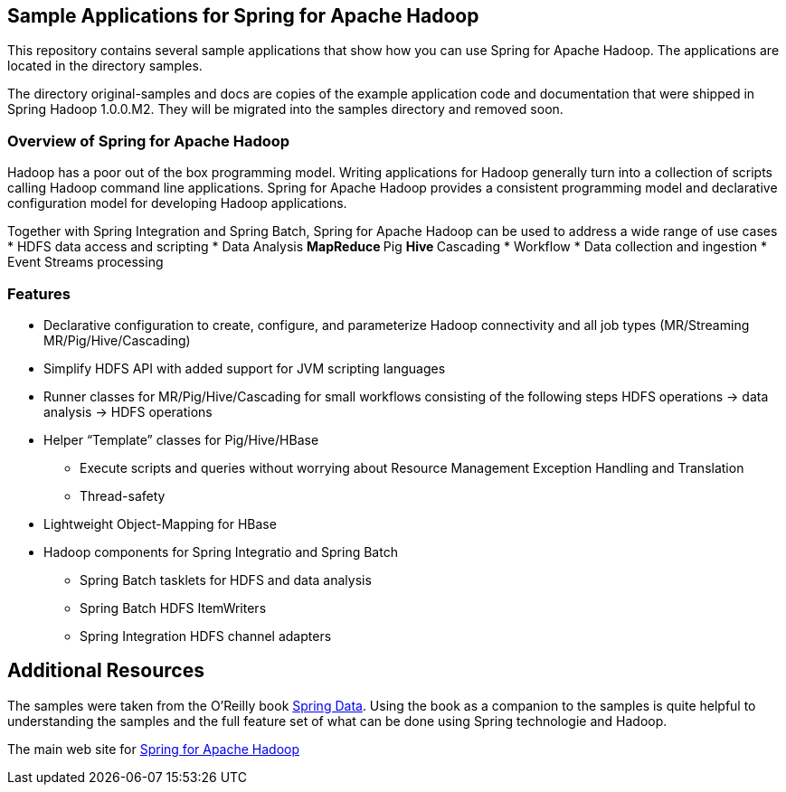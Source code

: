 == Sample Applications for Spring for Apache Hadoop

This repository contains several sample applications that show how you can use
Spring for Apache Hadoop.  The applications are located in the directory +samples+.  

The directory +original-samples+ and +docs+ are copies of the example application code and documentation that were shipped in Spring Hadoop 1.0.0.M2.  They will be migrated into the +samples+ directory and removed soon.

=== Overview of Spring for Apache Hadoop

Hadoop has a poor out of the box programming model.  Writing applications for Hadoop generally turn into a collection of scripts calling Hadoop command line applications.  Spring for Apache Hadoop provides a consistent programming model and declarative configuration model for developing Hadoop applications.

Together with Spring Integration and Spring Batch, Spring for Apache Hadoop can be used to address a wide range of use cases
* HDFS data access and scripting
* Data Analysis
** MapReduce
** Pig
** Hive
** Cascading
* Workflow
* Data collection and ingestion
* Event Streams processing

=== Features

* Declarative configuration to create, configure, and parameterize Hadoop connectivity and all job types (MR/Streaming MR/Pig/Hive/Cascading)
* Simplify HDFS API with added support for JVM scripting languages
* Runner classes for MR/Pig/Hive/Cascading for small workflows consisting of the following steps HDFS operations -> data analysis -> HDFS operations
* Helper “Template” classes for Pig/Hive/HBase
** Execute scripts and queries without worrying about Resource Management Exception Handling and Translation
** Thread-safety
* Lightweight Object-Mapping for HBase
* Hadoop components for Spring Integratio and Spring Batch
** Spring Batch tasklets for HDFS and data analysis
** Spring Batch HDFS ItemWriters
** Spring Integration HDFS channel adapters

== Additional Resources

The samples were taken from the O'Reilly book link:https://shop.oreilly.com/product/0636920024767.do[Spring Data].  Using the book as a companion to the samples is quite helpful to understanding the samples and the full feature set of what can be done using Spring technologie and Hadoop.

The main web site for link:https://www.springsource.org/spring-data/hadoop[Spring for Apache Hadoop]



